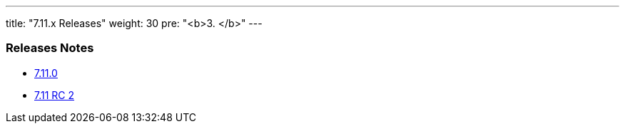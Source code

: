 ---
title: "7.11.x Releases"
weight: 30
pre: "<b>3. </b>"
---

=== Releases Notes



* link:/admin/releasepages/7.11.x/7.11.0[7.11.0]
* link:/admin/releasepages/7.11.x/7.11rc2[7.11 RC 2]